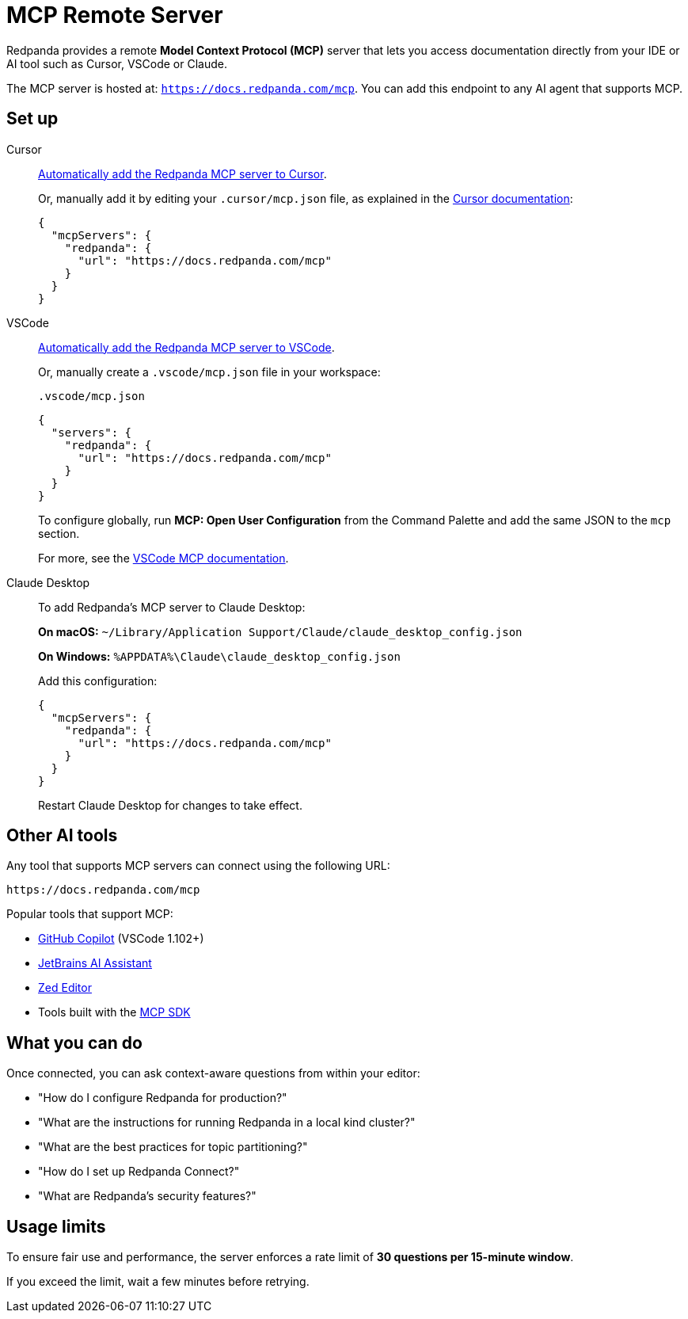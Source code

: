 = MCP Remote Server
:description: Learn how to connect to the Redpanda documentation MCP server in Cursor, VSCode, and other AI tools.

Redpanda provides a remote *Model Context Protocol (MCP)* server that lets you access documentation directly from your IDE or AI tool such as Cursor, VSCode or Claude.

The MCP server is hosted at: `https://docs.redpanda.com/mcp`.
You can add this endpoint to any AI agent that supports MCP.

== Set up

[tabs]
====
Cursor::
+
--
link:cursor://mcp/add?name=redpanda&url=https://docs.redpanda.com/mcp[Automatically add the Redpanda MCP server to Cursor].

Or, manually add it by editing your `.cursor/mcp.json` file, as explained in the https://docs.cursor.com/context/model-context-protocol[Cursor documentation^]:

[source,json]
----
{
  "mcpServers": {
    "redpanda": {
      "url": "https://docs.redpanda.com/mcp"
    }
  }
}
----
--
VSCode::
+
--
link:https://vscode.dev/redirect/mcp/install?name=redpanda&config=%7B%22type%22%3A%22http%22%2C%22url%22%3A%22https%3A%2F%2Fdocs.redpanda.com%2Fmcp%22%7D[Automatically add the Redpanda MCP server to VSCode].

Or, manually create a `.vscode/mcp.json` file in your workspace:

.`.vscode/mcp.json`
[source,json]
----
{
  "servers": {
    "redpanda": {
      "url": "https://docs.redpanda.com/mcp"
    }
  }
}
----

To configure globally, run **MCP: Open User Configuration** from the Command Palette and add the same JSON to the `mcp` section.

For more, see the https://code.visualstudio.com/docs/copilot/chat/mcp-servers[VSCode MCP documentation^].
--
Claude Desktop::
+
--
To add Redpanda's MCP server to Claude Desktop:

**On macOS:**
`~/Library/Application Support/Claude/claude_desktop_config.json`

**On Windows:**
`%APPDATA%\Claude\claude_desktop_config.json`

Add this configuration:

[source,json]
----
{
  "mcpServers": {
    "redpanda": {
      "url": "https://docs.redpanda.com/mcp"
    }
  }
}
----

Restart Claude Desktop for changes to take effect.
--
====

== Other AI tools

Any tool that supports MCP servers can connect using the following URL:

[source,text]
----
https://docs.redpanda.com/mcp
----

Popular tools that support MCP:

* https://github.com/microsoft/vscode-copilot[GitHub Copilot^] (VSCode 1.102+)
* https://www.jetbrains.com/ai/[JetBrains AI Assistant^]
* https://zed.dev/[Zed Editor^]
* Tools built with the https://modelcontextprotocol.io/[MCP SDK^]

== What you can do

Once connected, you can ask context-aware questions from within your editor:

* "How do I configure Redpanda for production?"
* "What are the instructions for running Redpanda in a local kind cluster?"
* "What are the best practices for topic partitioning?"
* "How do I set up Redpanda Connect?"
* "What are Redpanda's security features?"

== Usage limits

To ensure fair use and performance, the server enforces a rate limit of **30 questions per 15-minute window**.

If you exceed the limit, wait a few minutes before retrying.
